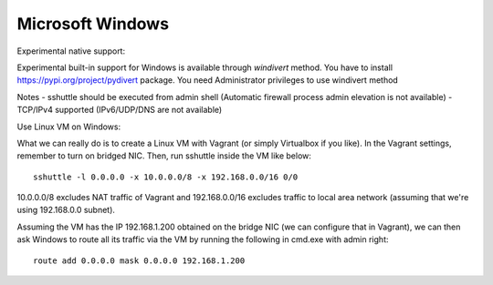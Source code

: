 Microsoft Windows
=================

Experimental native support::

Experimental built-in support for Windows is available through `windivert` method.
You have to install https://pypi.org/project/pydivert package.  You need Administrator privileges to use windivert method

Notes
-  sshuttle should be executed from admin shell (Automatic firewall process admin elevation is not available)
-  TCP/IPv4 supported (IPv6/UDP/DNS are not available)

Use Linux VM on Windows::

What we can really do is to create a Linux VM with Vagrant (or simply
Virtualbox if you like). In the Vagrant settings, remember to turn on bridged
NIC. Then, run sshuttle inside the VM like below::

    sshuttle -l 0.0.0.0 -x 10.0.0.0/8 -x 192.168.0.0/16 0/0

10.0.0.0/8 excludes NAT traffic of Vagrant and 192.168.0.0/16 excludes
traffic to local area network (assuming that we're using 192.168.0.0 subnet).

Assuming the VM has the IP 192.168.1.200 obtained on the bridge NIC (we can
configure that in Vagrant), we can then ask Windows to route all its traffic
via the VM by running the following in cmd.exe with admin right::

    route add 0.0.0.0 mask 0.0.0.0 192.168.1.200
